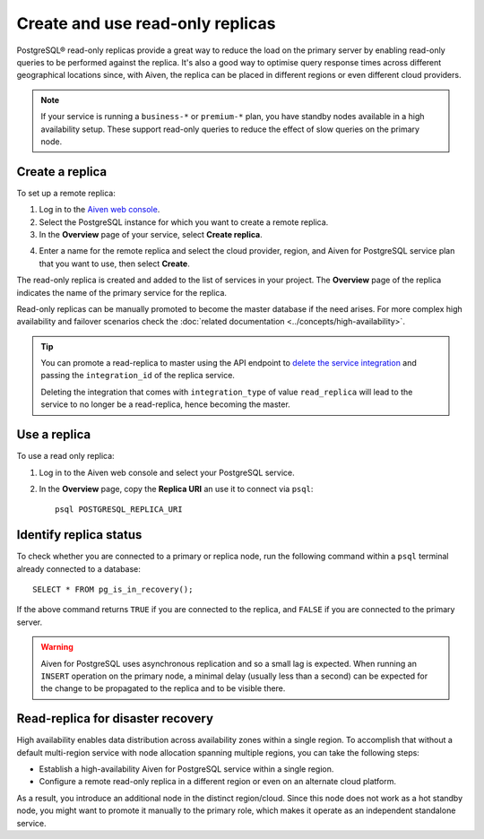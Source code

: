 Create and use read-only replicas
=================================

PostgreSQL® read-only replicas provide a great way to reduce the load on the primary server by enabling read-only queries to be performed against the replica. It's also a good way to optimise query response times across different geographical locations since, with Aiven, the replica can be placed in different regions or even different cloud providers.

.. note::
    If your service is running a ``business-*`` or ``premium-*`` plan, you have
    standby nodes available in a high availability setup. These support read-only
    queries to reduce the effect of slow queries on the primary node.


Create a replica
----------------

To set up a remote replica:

1. Log in to the `Aiven web console <https://console.aiven.io/>`_.
2. Select the PostgreSQL instance for which you want to create a remote replica.
3. In the **Overview** page of your service, select **Create replica**.

.. image:: /images/products/postgresql/replica-create.png
    :alt: Create replica button

4. Enter a name for the remote replica and select the cloud provider, region, and Aiven for PostgreSQL service plan that you want to use, then select **Create**.

The read-only replica is created and added to the list of services in your project. The **Overview** page of the replica indicates the name of the primary service for the replica.

Read-only replicas can be manually promoted to become the master database if the need arises. For more complex high availability and failover scenarios check the :doc:`related documentation <../concepts/high-availability>`.

.. Tip::
    
    You can promote a read-replica to master using the API endpoint to `delete the service integration <https://api.aiven.io/doc/#operation/ServiceIntegrationDelete>`_ and passing the ``integration_id`` of the replica service. 
    
    Deleting the integration that comes with ``integration_type`` of value ``read_replica`` will lead to the service to no longer be a read-replica, hence becoming the master.


Use a replica
-------------

To use a read only replica:

1. Log in to the Aiven web console and select your PostgreSQL service.
2. In the **Overview** page, copy the **Replica URI** an use it to connect via ``psql``::

    psql POSTGRESQL_REPLICA_URI


Identify replica status
-----------------------

To check whether you are connected to a primary or replica node, run the following command within a ``psql`` terminal already connected to a database::

    SELECT * FROM pg_is_in_recovery();

If the above command returns ``TRUE`` if you are connected to the replica, and ``FALSE`` if you are connected to the primary server.

.. Warning::

    Aiven for PostgreSQL uses asynchronous replication and so a small lag is expected. When running an ``INSERT`` operation on the primary node, a minimal delay (usually less than a second) can be expected for the change to be propagated to the replica and to be visible there.

Read-replica for disaster recovery
----------------------------------
High availability enables data distribution across availability zones within a single region. To accomplish that without a default multi-region service with node allocation spanning multiple regions, you can take the following steps:

- Establish a high-availability Aiven for PostgreSQL service within a single region.
- Configure a remote read-only replica in a different region or even on an alternate cloud platform.

As a result, you introduce an additional node in the distinct region/cloud. Since this node does not work as a hot standby node, you might want to promote it manually to the primary role, which makes it operate as an independent standalone service.